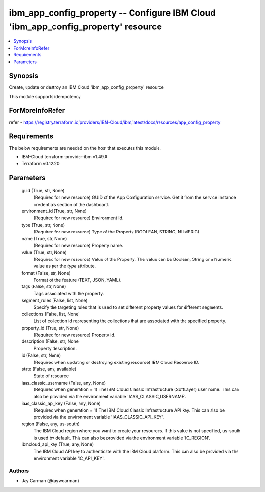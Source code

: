 
ibm_app_config_property -- Configure IBM Cloud 'ibm_app_config_property' resource
=================================================================================

.. contents::
   :local:
   :depth: 1


Synopsis
--------

Create, update or destroy an IBM Cloud 'ibm_app_config_property' resource

This module supports idempotency


ForMoreInfoRefer
----------------
refer - https://registry.terraform.io/providers/IBM-Cloud/ibm/latest/docs/resources/app_config_property

Requirements
------------
The below requirements are needed on the host that executes this module.

- IBM-Cloud terraform-provider-ibm v1.49.0
- Terraform v0.12.20



Parameters
----------

  guid (True, str, None)
    (Required for new resource) GUID of the App Configuration service. Get it from the service instance credentials section of the dashboard.


  environment_id (True, str, None)
    (Required for new resource) Environment Id.


  type (True, str, None)
    (Required for new resource) Type of the Property  (BOOLEAN, STRING, NUMERIC).


  name (True, str, None)
    (Required for new resource) Property name.


  value (True, str, None)
    (Required for new resource) Value of the Property. The value can be Boolean, String or a Numeric value as per the `type` attribute.


  format (False, str, None)
    Format of the feature (TEXT, JSON, YAML).


  tags (False, str, None)
    Tags associated with the property.


  segment_rules (False, list, None)
    Specify the targeting rules that is used to set different property values for different segments.


  collections (False, list, None)
    List of collection id representing the collections that are associated with the specified property.


  property_id (True, str, None)
    (Required for new resource) Property id.


  description (False, str, None)
    Property description.


  id (False, str, None)
    (Required when updating or destroying existing resource) IBM Cloud Resource ID.


  state (False, any, available)
    State of resource


  iaas_classic_username (False, any, None)
    (Required when generation = 1) The IBM Cloud Classic Infrastructure (SoftLayer) user name. This can also be provided via the environment variable 'IAAS_CLASSIC_USERNAME'.


  iaas_classic_api_key (False, any, None)
    (Required when generation = 1) The IBM Cloud Classic Infrastructure API key. This can also be provided via the environment variable 'IAAS_CLASSIC_API_KEY'.


  region (False, any, us-south)
    The IBM Cloud region where you want to create your resources. If this value is not specified, us-south is used by default. This can also be provided via the environment variable 'IC_REGION'.


  ibmcloud_api_key (True, any, None)
    The IBM Cloud API key to authenticate with the IBM Cloud platform. This can also be provided via the environment variable 'IC_API_KEY'.













Authors
~~~~~~~

- Jay Carman (@jaywcarman)

